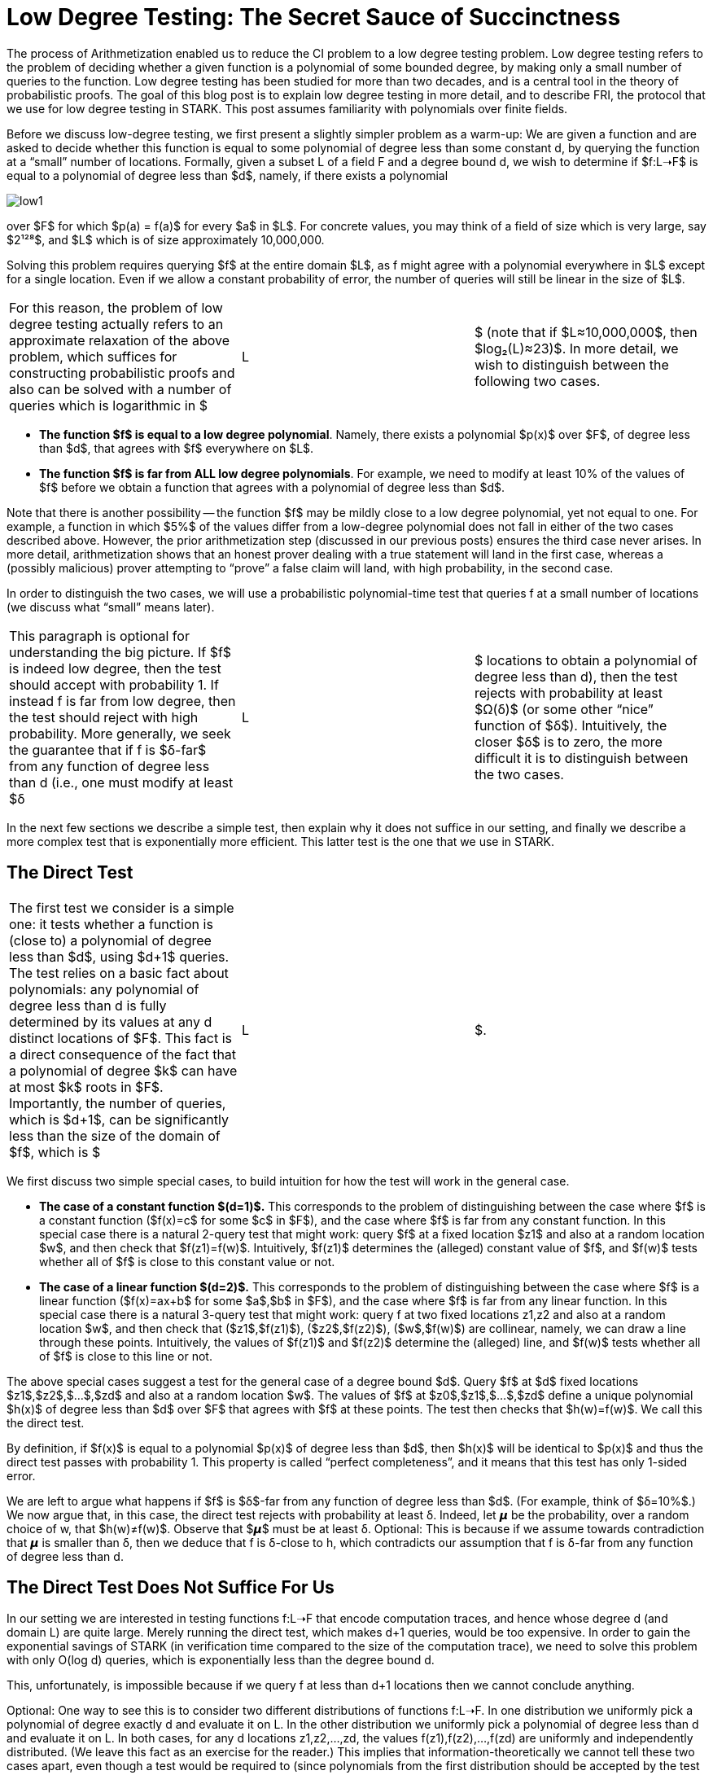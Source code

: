 [id="low_testing"]

= Low Degree Testing: The Secret Sauce of Succinctness

The process of Arithmetization enabled us to reduce the CI problem to a low degree testing problem. Low degree testing refers to the problem of deciding whether a given function is a polynomial of some bounded degree, by making only a small number of queries to the function. Low degree testing has been studied for more than two decades, and is a central tool in the theory of probabilistic proofs. The goal of this blog post is to explain low degree testing in more detail, and to describe FRI, the protocol that we use for low degree testing in STARK. This post assumes familiarity with polynomials over finite fields.

Before we discuss low-degree testing, we first present a slightly simpler problem as a warm-up: We are given a function and are asked to decide whether this function is equal to some polynomial of degree less than some constant d, by querying the function at a "`small`" number of locations. Formally, given a subset L of a field F and a degree bound d, we wish to determine if $f:L➝F$ is equal to a polynomial of degree less than $d$, namely, if there exists a polynomial

image::low1.png[low1]

over $F$ for which $p(a) = f(a)$ for every $a$ in $L$. For concrete values, you may think of a field of size which is very large, say $2¹²⁸$, and $L$ which is of size approximately 10,000,000.

Solving this problem requires querying $f$ at the entire domain $L$, as f might agree with a polynomial everywhere in $L$ except for a single location. Even if we allow a constant probability of error, the number of queries will still be linear in the size of $L$.

[cols=3*]
|===
| For this reason, the problem of low degree testing actually refers to an approximate relaxation of the above problem, which suffices for constructing probabilistic proofs and also can be solved with a number of queries which is logarithmic in $
| L
| $ (note that if $L≈10,000,000$, then $log₂(L)≈23)$. In more detail, we wish to distinguish between the following two cases.
|===

* *The function $f$ is equal to a low degree polynomial*. Namely, there exists a polynomial $p(x)$ over $F$, of degree less than $d$, that agrees with $f$ everywhere on $L$.
* *The function $f$ is far from ALL low degree polynomials*. For example, we need to modify at least 10% of the values of $f$ before we obtain a function that agrees with a polynomial of degree less than $d$.

Note that there is another possibility -- the function $f$ may be mildly close to a low degree polynomial, yet not equal to one. For example, a function in which $5%$ of the values differ from a low-degree polynomial does not fall in either of the two cases described above. However, the prior arithmetization step (discussed in our previous posts) ensures the third case never arises. In more detail, arithmetization shows that an honest prover dealing with a true statement will land in the first case, whereas a (possibly malicious) prover attempting to "`prove`" a false claim will land, with high probability, in the second case.

In order to distinguish the two cases, we will use a probabilistic polynomial-time test that queries f at a small number of locations (we discuss what "`small`" means later).

[cols=3*]
|===
| This paragraph is optional for understanding the big picture. If $f$ is indeed low degree, then the test should accept with probability 1. If instead f is far from low degree, then the test should reject with high probability. More generally, we seek the guarantee that if f is $δ-far$ from any function of degree less than d (i.e., one must modify at least $δ
| L
| $ locations to obtain a polynomial of degree less than d), then the test rejects with probability at least $Ω(δ)$ (or some other "`nice`" function of $δ$). Intuitively, the closer $δ$ is to zero, the more difficult it is to distinguish between the two cases.
|===

In the next few sections we describe a simple test, then explain why it does not suffice in our setting, and finally we describe a more complex test that is exponentially more efficient. This latter test is the one that we use in STARK.

== The Direct Test

[cols=3*]
|===
| The first test we consider is a simple one: it tests whether a function is (close to) a polynomial of degree less than $d$, using $d+1$ queries. The test relies on a basic fact about polynomials: any polynomial of degree less than d is fully determined by its values at any d distinct locations of $F$. This fact is a direct consequence of the fact that a polynomial of degree $k$ can have at most $k$ roots in $F$. Importantly, the number of queries, which is $d+1$, can be significantly less than the size of the domain of $f$, which is $
| L
| $.
|===

We first discuss two simple special cases, to build intuition for how the test will work in the general case.

* *The case of a constant function $(d=1)$.* This corresponds to the problem of distinguishing between the case where $f$ is a constant function ($f(x)=c$ for some $c$ in $F$), and the case where $f$ is far from any constant function. In this special case there is a natural 2-query test that might work: query $f$ at a fixed location $z1$ and also at a random location $w$, and then check that $f(z1)=f(w)$. Intuitively, $f(z1)$ determines the (alleged) constant value of $f$, and $f(w)$ tests whether all of $f$ is close to this constant value or not.
* *The case of a linear function $(d=2)$.* This corresponds to the problem of distinguishing between the case where $f$ is a linear function ($f(x)=ax+b$ for some $a$,$b$ in $F$), and the case where $f$ is far from any linear function. In this special case there is a natural 3-query test that might work: query f at two fixed locations z1,z2 and also at a random location $w$, and then check that ($z1$,$f(z1)$), ($z2$,$f(z2)$), ($w$,$f(w)$) are collinear, namely, we can draw a line through these points. Intuitively, the values of $f(z1)$ and $f(z2)$ determine the (alleged) line, and $f(w)$ tests whether all of $f$ is close to this line or not.

The above special cases suggest a test for the general case of a degree bound $d$. Query $f$ at $d$ fixed locations $z1$,$z2$,$...$,$zd$ and also at a random location $w$. The values of $f$ at $z0$,$z1$,$...$,$zd$ define a unique polynomial $h(x)$ of degree less than $d$ over $F$ that agrees with $f$ at these points. The test then checks that $h(w)=f(w)$. We call this the direct test.

By definition, if $f(x)$ is equal to a polynomial $p(x)$ of degree less than $d$, then $h(x)$ will be identical to $p(x)$ and thus the direct test passes with probability 1. This property is called "`perfect completeness`", and it means that this test has only 1-sided error.

We are left to argue what happens if $f$ is $δ$-far from any function of degree less than $d$. (For example, think of $δ=10%$.) We now argue that, in this case, the direct test rejects with probability at least δ. Indeed, let 𝞵 be the probability, over a random choice of w, that $h(w)≠f(w)$. Observe that $𝞵$ must be at least δ. Optional: This is because if we assume towards contradiction that 𝞵 is smaller than δ, then we deduce that f is δ-close to h, which contradicts our assumption that f is δ-far from any function of degree less than d.

== The Direct Test Does Not Suffice For Us

In our setting we are interested in testing functions f:L➝F that encode computation traces, and hence whose degree d (and domain L) are quite large. Merely running the direct test, which makes d+1 queries, would be too expensive. In order to gain the exponential savings of STARK (in verification time compared to the size of the computation trace), we need to solve this problem with only O(log d) queries, which is exponentially less than the degree bound d.

This, unfortunately, is impossible because if we query f at less than d+1 locations then we cannot conclude anything.

Optional: One way to see this is to consider two different distributions of functions f:L➝F. In one distribution we uniformly pick a polynomial of degree exactly d and evaluate it on L. In the other distribution we uniformly pick a polynomial of degree less than d and evaluate it on L. In both cases, for any d locations z1,z2,...,zd, the values f(z1),f(z2),...,f(zd) are uniformly and independently distributed. (We leave this fact as an exercise for the reader.) This implies that information-theoretically we cannot tell these two cases apart, even though a test would be required to (since polynomials from the first distribution should be accepted by the test while those of degree exactly d are very far from all polynomials of degree less than d, and thus should be rejected).

We seem to have a difficult challenge to overcome.

== A Prover Comes to the Rescue

We have seen that we need d+1 queries to test that a function f:L➝F is close to a polynomial of degree less than d, but we cannot afford this many queries. We avoid this limitation by considering a slightly different setting, which suffices for us. Namely, we consider the problem of low degree testing when a prover is available to supply useful auxiliary information about the function f. We will see that in this "`prover-aided`" setting of low-degree testing we can achieve an exponential improvement in the number of queries, to O(log d).

In more detail, we consider a protocol conducted between a prover and a verifier, wherein the (untrusted) prover tries to convince the verifier that the function is of low degree. On the one hand, the prover knows the entire function f being tested. On the other hand, the verifier can query the function f at a small number of locations, and is willing to receive help from the prover, but does NOT trust the prover to be honest. This means that the prover may cheat and not follow the protocol. However, if the prover does cheat, the verifier has the liberty to "`reject`", regardless of whether the function f is of low degree or not. The important point here is that the verifier will not be convinced that f is of low degree unless this is true.

Note that the direct test described above is simply the special case of a protocol in which the prover does nothing, and the verifier tests the function unassisted. To do better than the direct test we will need to leverage the help of the prover in some meaningful way.

Throughout the protocol the prover will want to enable the verifier to query auxiliary functions on locations of the verifier's choice. This can be achieved via commitments, a mechanism that we will discuss in a future blog post. For now it suffices to say that the prover can commit to a function of its choice via a Merkle tree, and subsequently the verifier can request the prover to reveal any set of locations of the committed function. The main property of this commitment mechanism is that once the prover commits to a function, it must reveal the correct values and cannot cheat (for example, it cannot decide what the values of the function are after seeing the requests from the verifier).

== Halving the number of queries for the case of two polynomials

Let's start with a simple example that illustrates how a prover can help to reduce the number of queries by a factor of 2. We will later build on this example. Suppose that we have two polynomials f and g and we want to test that they are both of degree less than d. If we simply run the direct test individually on f and g then we would need to make 2 * (d + 1) queries. Below we describe how with the help of a prover we can reduce the number of queries to (d + 1) plus a smaller-order term.

First, the verifier samples a random value 𝛼 from the field and sends it to the prover. Next, the prover replies by committing to the evaluation on the domain L (recall that L is the domain of the function f) of the polynomial h(x) = f(x) + 𝛼 g(x) (in other words, the prover will compute and send the root of a Merkle tree whose leaves are the values of h on L). The verifier now tests that h has degree less than d, via the direct test, which requires d+1 queries.

[cols=5*]
|===
| Intuitively, if f or g has degree at least d, then with high probability so does h. For example, consider the case where the coefficient of xⁿ in f is not zero for some n≥d. Then, there is at most one choice of 𝛼 (sent by the verifier) for which the coefficient of xⁿ in h is zero, which means that the probability that h has degree less than d is roughly 1/
| F
| . If the field is large enough (say,
| F
| >2¹²⁸), the probability of error is negligible.
|===

The situation, however, is not this simple. The reason is that, as we explained, we cannot literally check that h is a polynomial of degree less than d. Instead we only can check that h is close to such a polynomial. This means that the analysis above is not accurate. Is it possible that f will be far from a low degree polynomial and the linear combination h will be close to one with a non-negligible probability over 𝛼? Under mild conditions the answer is no (which is what we want), but it is outside the scope for this post; we refer the interested reader to https://acmccs.github.io/papers/p2087-amesA.pdf[this paper] and https://eccc.weizmann.ac.il/report/2017/134/[this paper].

Moreover, how does the verifier know that the polynomial h sent by the prover has the form f(x)+𝛼 g(x)? A malicious prover may cheat by sending a polynomial which is indeed of low degree, but is different from the linear combination that the verifier asked for. If we already know that h is close to a low degree polynomial, then testing that this low degree polynomial has the correct form is straightforward: the verifier samples a location z in L at random, queries f, g, h at z, and checks that the equation h(z)=f(z)+𝛼 g(z) holds. This test should be repeated multiple times to increase accuracy of the test, but the error shrinks exponentially with the number of samples we make. Hence this step increases the number of queries (which so far was d+1) only by a smaller-order term.

== Splitting a polynomial into two smaller-degree polynomials

We saw that, with the prover's help, we can test that two polynomials are of degree less than d with less than 2*(d+1) queries. We now describe how we can turn one polynomial of degree less than d into two polynomials of degree less than d/2.

Let f(x) be a polynomial of degree less than d and assume that d is even (in our setting this comes without loss of generality). We can write f(x)=g(x²)+xh(x²) for two polynomials g(x) and h(x) of degree less than d/2. Indeed, we can let g(x) be the polynomial obtained from the even coefficients of f(x), and h(x) be the polynomial obtained from the odd coefficients of f(x). For example, if d=6 we can write

image::smallerPol1.png[smallerPol1]

which means that

image::smallerPol2.png[smallerPol2]

and

image::smallerPol3.png[smallerPol3]

which is an n*log(n) algorithm for polynomial evaluation (improving over the naive n2 algorithm).

== Contributing

🎯 \{pp}+_\{pp}+Camper: \{pp}+_\{pp}+ This book is an open source effort, made possible only by contributions from readers like you. If you are interested in making this resource better for other users - please suggest a change by following the instructions https://github.com/starknet-edu/basecamp/blob/antora-front/CONTRIBUTING.adoc[here]. 🎯 🎯

